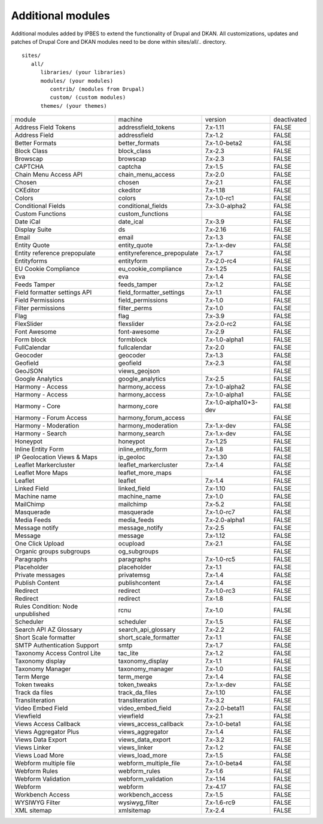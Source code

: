 Additional modules
~~~~~~~~~~~~~~~~~~

Additional modules added by IPBES to extend the functionality of Drupal and DKAN. All customizations, updates and patches of Drupal Core and DKAN modules need to be done within sites/all/.. directory. ::

   sites/
      all/
         libraries/ (your libraries)
         modules/ (your modules)
            contrib/ (modules from Drupal)
            custom/ (custom modules)
         themes/ (your themes)


+-----------------------------------+-----------------------------+-----------------------+-------------+
| module                            | machine                     | version               | deactivated |
+-----------------------------------+-----------------------------+-----------------------+-------------+
| Address Field Tokens              | addressfield_tokens         | 7.x-1.11              | FALSE       |
+-----------------------------------+-----------------------------+-----------------------+-------------+
| Address Field                     | addressfield                | 7.x-1.2               | FALSE       |
+-----------------------------------+-----------------------------+-----------------------+-------------+
| Better Formats                    | better_formats              | 7.x-1.0-beta2         | FALSE       |
+-----------------------------------+-----------------------------+-----------------------+-------------+
| Block Class                       | block_class                 | 7.x-2.3               | FALSE       |
+-----------------------------------+-----------------------------+-----------------------+-------------+
| Browscap                          | browscap                    | 7.x-2.3               | FALSE       |
+-----------------------------------+-----------------------------+-----------------------+-------------+
| CAPTCHA                           | captcha                     | 7.x-1.5               | FALSE       |
+-----------------------------------+-----------------------------+-----------------------+-------------+
| Chain Menu Access API             | chain_menu_access           | 7.x-2.0               | FALSE       |
+-----------------------------------+-----------------------------+-----------------------+-------------+
| Chosen                            | chosen                      | 7.x-2.1               | FALSE       |
+-----------------------------------+-----------------------------+-----------------------+-------------+
| CKEditor                          | ckeditor                    | 7.x-1.18              | FALSE       |
+-----------------------------------+-----------------------------+-----------------------+-------------+
| Colors                            | colors                      | 7.x-1.0-rc1           | FALSE       |
+-----------------------------------+-----------------------------+-----------------------+-------------+
| Conditional Fields                | conditional_fields          | 7.x-3.0-alpha2        | FALSE       |
+-----------------------------------+-----------------------------+-----------------------+-------------+
| Custom Functions                  | custom_functions            |                       | FALSE       |
+-----------------------------------+-----------------------------+-----------------------+-------------+
| Date iCal                         | date_ical                   | 7.x-3.9               | FALSE       |
+-----------------------------------+-----------------------------+-----------------------+-------------+
| Display Suite                     | ds                          | 7.x-2.16              | FALSE       |
+-----------------------------------+-----------------------------+-----------------------+-------------+
| Email                             | email                       | 7.x-1.3               | FALSE       |
+-----------------------------------+-----------------------------+-----------------------+-------------+
| Entity Quote                      | entity_quote                | 7.x-1.x-dev           | FALSE       |
+-----------------------------------+-----------------------------+-----------------------+-------------+
| Entity reference prepopulate      | entityreference_prepopulate | 7.x-1.7               | FALSE       |
+-----------------------------------+-----------------------------+-----------------------+-------------+
| Entityforms                       | entityform                  | 7.x-2.0-rc4           | FALSE       |
+-----------------------------------+-----------------------------+-----------------------+-------------+
| EU Cookie Compliance              | eu_cookie_compliance        | 7.x-1.25              | FALSE       |
+-----------------------------------+-----------------------------+-----------------------+-------------+
| Eva                               | eva                         | 7.x-1.4               | FALSE       |
+-----------------------------------+-----------------------------+-----------------------+-------------+
| Feeds Tamper                      | feeds_tamper                | 7.x-1.2               | FALSE       |
+-----------------------------------+-----------------------------+-----------------------+-------------+
| Field formatter settings API      | field_formatter_settings    | 7.x-1.1               | FALSE       |
+-----------------------------------+-----------------------------+-----------------------+-------------+
| Field Permissions                 | field_permissions           | 7.x-1.0               | FALSE       |
+-----------------------------------+-----------------------------+-----------------------+-------------+
| Filter permissions                | filter_perms                | 7.x-1.0               | FALSE       |
+-----------------------------------+-----------------------------+-----------------------+-------------+
| Flag                              | flag                        | 7.x-3.9               | FALSE       |
+-----------------------------------+-----------------------------+-----------------------+-------------+
| FlexSlider                        | flexslider                  | 7.x-2.0-rc2           | FALSE       |
+-----------------------------------+-----------------------------+-----------------------+-------------+
| Font Awesome                      | font-awesome                | 7.x-2.9               | FALSE       |
+-----------------------------------+-----------------------------+-----------------------+-------------+
| Form block                        | formblock                   | 7.x-1.0-alpha1        | FALSE       |
+-----------------------------------+-----------------------------+-----------------------+-------------+
| FullCalendar                      | fullcalendar                | 7.x-2.0               | FALSE       |
+-----------------------------------+-----------------------------+-----------------------+-------------+
| Geocoder                          | geocoder                    | 7.x-1.3               | FALSE       |
+-----------------------------------+-----------------------------+-----------------------+-------------+
| Geofield                          | geofield                    | 7.x-2.3               | FALSE       |
+-----------------------------------+-----------------------------+-----------------------+-------------+
| GeoJSON                           | views_geojson               |                       | FALSE       |
+-----------------------------------+-----------------------------+-----------------------+-------------+
| Google Analytics                  | google_analytics            | 7.x-2.5               | FALSE       |
+-----------------------------------+-----------------------------+-----------------------+-------------+
| Harmony - Access                  | harmony_access              | 7.x-1.0-alpha2        | FALSE       |
+-----------------------------------+-----------------------------+-----------------------+-------------+
| Harmony - Access                  | harmony_access              | 7.x-1.0-alpha1        | FALSE       |
+-----------------------------------+-----------------------------+-----------------------+-------------+
| Harmony - Core                    | harmony_core                | 7.x-1.0-alpha10+3-dev | FALSE       |
+-----------------------------------+-----------------------------+-----------------------+-------------+
| Harmony - Forum Access            | harmony_forum_access        |                       | FALSE       |
+-----------------------------------+-----------------------------+-----------------------+-------------+
| Harmony - Moderation              | harmony_moderation          | 7.x-1.x-dev           | FALSE       |
+-----------------------------------+-----------------------------+-----------------------+-------------+
| Harmony - Search                  | harmony_search              | 7.x-1.x-dev           | FALSE       |
+-----------------------------------+-----------------------------+-----------------------+-------------+
| Honeypot                          | honeypot                    | 7.x-1.25              | FALSE       |
+-----------------------------------+-----------------------------+-----------------------+-------------+
| Inline Entity Form                | inline_entity_form          | 7.x-1.8               | FALSE       |
+-----------------------------------+-----------------------------+-----------------------+-------------+
| IP Geolocation Views & Maps       | ip_geoloc                   | 7.x-1.30              | FALSE       |
+-----------------------------------+-----------------------------+-----------------------+-------------+
| Leaflet Markercluster             | leaflet_markercluster       | 7.x-1.4               | FALSE       |
+-----------------------------------+-----------------------------+-----------------------+-------------+
| Leaflet More Maps                 | leaflet_more_maps           |                       | FALSE       |
+-----------------------------------+-----------------------------+-----------------------+-------------+
| Leaflet                           | leaflet                     | 7.x-1.4               | FALSE       |
+-----------------------------------+-----------------------------+-----------------------+-------------+
| Linked Field                      | linked_field                | 7.x-1.10              | FALSE       |
+-----------------------------------+-----------------------------+-----------------------+-------------+
| Machine name                      | machine_name                | 7.x-1.0               | FALSE       |
+-----------------------------------+-----------------------------+-----------------------+-------------+
| MailChimp                         | mailchimp                   | 7.x-5.2               | FALSE       |
+-----------------------------------+-----------------------------+-----------------------+-------------+
| Masquerade                        | masquerade                  | 7.x-1.0-rc7           | FALSE       |
+-----------------------------------+-----------------------------+-----------------------+-------------+
| Media Feeds                       | media_feeds                 | 7.x-2.0-alpha1        | FALSE       |
+-----------------------------------+-----------------------------+-----------------------+-------------+
| Message notify                    | message_notify              | 7.x-2.5               | FALSE       |
+-----------------------------------+-----------------------------+-----------------------+-------------+
| Message                           | message                     | 7.x-1.12              | FALSE       |
+-----------------------------------+-----------------------------+-----------------------+-------------+
| One Click Upload                  | ocupload                    | 7.x-2.1               | FALSE       |
+-----------------------------------+-----------------------------+-----------------------+-------------+
| Organic groups subgroups          | og_subgroups                |                       | FALSE       |
+-----------------------------------+-----------------------------+-----------------------+-------------+
| Paragraphs                        | paragraphs                  | 7.x-1.0-rc5           | FALSE       |
+-----------------------------------+-----------------------------+-----------------------+-------------+
| Placeholder                       | placeholder                 | 7.x-1.1               | FALSE       |
+-----------------------------------+-----------------------------+-----------------------+-------------+
| Private messages                  | privatemsg                  | 7.x-1.4               | FALSE       |
+-----------------------------------+-----------------------------+-----------------------+-------------+
| Publish Content                   | publishcontent              | 7.x-1.4               | FALSE       |
+-----------------------------------+-----------------------------+-----------------------+-------------+
| Redirect                          | redirect                    | 7.x-1.0-rc3           | FALSE       |
+-----------------------------------+-----------------------------+-----------------------+-------------+
| Redirect                          | redirect                    | 7.x-1.8               | FALSE       |
+-----------------------------------+-----------------------------+-----------------------+-------------+
| Rules Condition: Node unpublished | rcnu                        | 7.x-1.0               | FALSE       |
+-----------------------------------+-----------------------------+-----------------------+-------------+
| Scheduler                         | scheduler                   | 7.x-1.5               | FALSE       |
+-----------------------------------+-----------------------------+-----------------------+-------------+
| Search API AZ Glossary            | search_api_glossary         | 7.x-2.2               | FALSE       |
+-----------------------------------+-----------------------------+-----------------------+-------------+
| Short Scale formatter             | short_scale_formatter       | 7.x-1.1               | FALSE       |
+-----------------------------------+-----------------------------+-----------------------+-------------+
| SMTP Authentication Support       | smtp                        | 7.x-1.7               | FALSE       |
+-----------------------------------+-----------------------------+-----------------------+-------------+
| Taxonomy Access Control Lite      | tac_lite                    | 7.x-1.2               | FALSE       |
+-----------------------------------+-----------------------------+-----------------------+-------------+
| Taxonomy display                  | taxonomy_display            | 7.x-1.1               | FALSE       |
+-----------------------------------+-----------------------------+-----------------------+-------------+
| Taxonomy Manager                  | taxonomy_manager            | 7.x-1.0               | FALSE       |
+-----------------------------------+-----------------------------+-----------------------+-------------+
| Term Merge                        | term_merge                  | 7.x-1.4               | FALSE       |
+-----------------------------------+-----------------------------+-----------------------+-------------+
| Token tweaks                      | token_tweaks                | 7.x-1.x-dev           | FALSE       |
+-----------------------------------+-----------------------------+-----------------------+-------------+
| Track da files                    | track_da_files              | 7.x-1.10              | FALSE       |
+-----------------------------------+-----------------------------+-----------------------+-------------+
| Transliteration                   | transliteration             | 7.x-3.2               | FALSE       |
+-----------------------------------+-----------------------------+-----------------------+-------------+
| Video Embed Field                 | video_embed_field           | 7.x-2.0-beta11        | FALSE       |
+-----------------------------------+-----------------------------+-----------------------+-------------+
| Viewfield                         | viewfield                   | 7.x-2.1               | FALSE       |
+-----------------------------------+-----------------------------+-----------------------+-------------+
| Views Access Callback             | views_access_callback       | 7.x-1.0-beta1         | FALSE       |
+-----------------------------------+-----------------------------+-----------------------+-------------+
| Views Aggregator Plus             | views_aggregator            | 7.x-1.4               | FALSE       |
+-----------------------------------+-----------------------------+-----------------------+-------------+
| Views Data Export                 | views_data_export           | 7.x-3.2               | FALSE       |
+-----------------------------------+-----------------------------+-----------------------+-------------+
| Views Linker                      | views_linker                | 7.x-1.2               | FALSE       |
+-----------------------------------+-----------------------------+-----------------------+-------------+
| Views Load More                   | views_load_more             | 7.x-1.5               | FALSE       |
+-----------------------------------+-----------------------------+-----------------------+-------------+
| Webform multiple file             | webform_multiple_file       | 7.x-1.0-beta4         | FALSE       |
+-----------------------------------+-----------------------------+-----------------------+-------------+
| Webform Rules                     | webform_rules               | 7.x-1.6               | FALSE       |
+-----------------------------------+-----------------------------+-----------------------+-------------+
| Webform Validation                | webform_validation          | 7.x-1.14              | FALSE       |
+-----------------------------------+-----------------------------+-----------------------+-------------+
| Webform                           | webform                     | 7.x-4.17              | FALSE       |
+-----------------------------------+-----------------------------+-----------------------+-------------+
| Workbench Access                  | workbench_access            | 7.x-1.5               | FALSE       |
+-----------------------------------+-----------------------------+-----------------------+-------------+
| WYSIWYG Filter                    | wysiwyg_filter              | 7.x-1.6-rc9           | FALSE       |
+-----------------------------------+-----------------------------+-----------------------+-------------+
| XML sitemap                       | xmlsitemap                  | 7.x-2.4               | FALSE       |
+-----------------------------------+-----------------------------+-----------------------+-------------+
